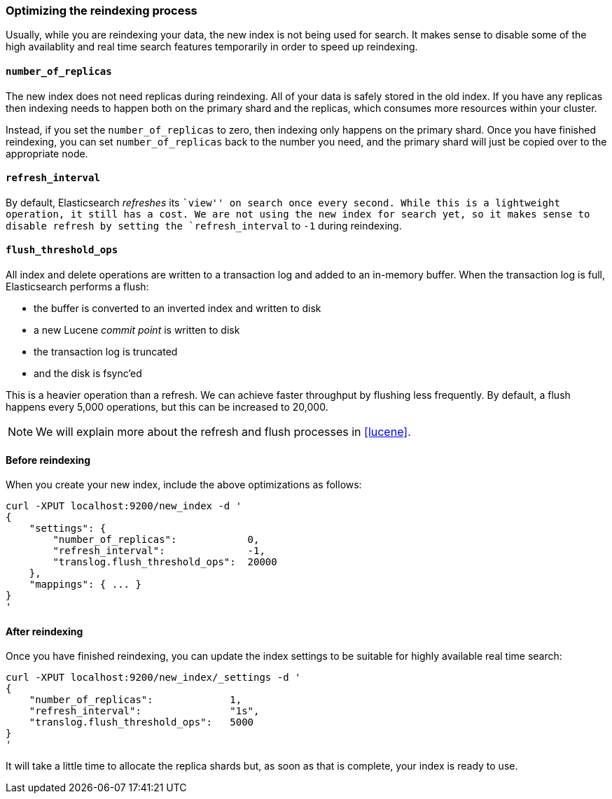 [[reindex-optimize]]
=== Optimizing the reindexing process

Usually, while you are reindexing your data, the new index is not being
used for search. It makes sense to disable some of the high availablity and
real time search features temporarily in order to speed up reindexing.

====  `number_of_replicas`

The new index does not need replicas during reindexing.  All of your data
is safely stored in the old index.  If you have any replicas then indexing
needs to happen both on the primary shard and the replicas, which consumes
more resources within your cluster.

Instead, if you set the `number_of_replicas` to zero, then indexing only
happens on the primary shard.  Once you have finished reindexing, you can
set `number_of_replicas` back to the number you need, and the primary
shard will just be copied over to the appropriate node.

==== `refresh_interval`

By default, Elasticsearch _refreshes_ its ``view'' on search once every
second.  While this is a lightweight operation, it still has a cost.
We are not using the new index for search yet, so it makes sense
to disable refresh by setting the `refresh_interval` to `-1` during
reindexing.

==== `flush_threshold_ops`

All index and delete operations are written to a transaction log and
added to an in-memory buffer.  When the transaction log is full,
Elasticsearch performs a flush:

 * the buffer is converted to an inverted index and written to disk
 * a new Lucene _commit point_ is written to disk
 * the transaction log is truncated
 * and the disk is fsync'ed

This is a heavier operation than a refresh. We can achieve faster throughput
by flushing less frequently.  By default, a flush happens
every 5,000 operations, but this can be increased to 20,000.

NOTE: We will explain more about the refresh and flush processes in <<lucene>>.

==== Before reindexing

When you create your new index, include the above optimizations as follows:

    curl -XPUT localhost:9200/new_index -d '
    {
        "settings": {
            "number_of_replicas":            0,
            "refresh_interval":              -1,
            "translog.flush_threshold_ops":  20000
        },
        "mappings": { ... }
    }
    '

==== After reindexing

Once you have finished reindexing, you can update the index settings
to be suitable for highly available real time search:

    curl -XPUT localhost:9200/new_index/_settings -d '
    {
        "number_of_replicas":             1,
        "refresh_interval":               "1s",
        "translog.flush_threshold_ops":   5000
    }
    '

It will take a little time to allocate the replica shards but, as soon
as that is complete, your index is ready to use.


